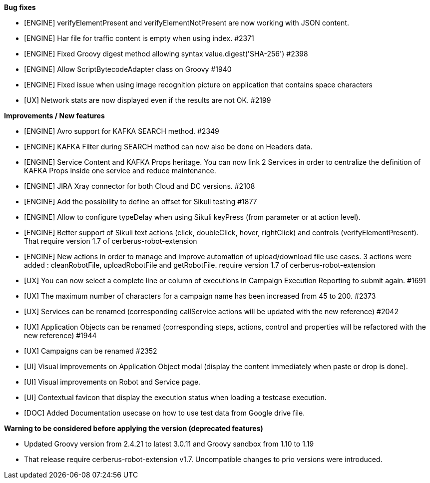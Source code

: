 *Bug fixes*
[square]
* [ENGINE] verifyElementPresent and verifyElementNotPresent are now working with JSON content.
* [ENGINE] Har file for traffic content is empty when using index. #2371
* [ENGINE] Fixed Groovy digest method allowing syntax value.digest('SHA-256') #2398
* [ENGINE] Allow ScriptBytecodeAdapter class on Groovy #1940
* [ENGINE] Fixed issue when using image recognition picture on application that contains space characters
* [UX] Network stats are now displayed even if the results are not OK. #2199

*Improvements / New features*
[square]
* [ENGINE] Avro support for KAFKA SEARCH method. #2349
* [ENGINE] KAFKA Filter during SEARCH method can now also be done on Headers data.
* [ENGINE] Service Content and KAFKA Props heritage. You can now link 2 Services in order to centralize the definition of KAFKA Props inside one service and reduce maintenance.
* [ENGINE] JIRA Xray connector for both Cloud and DC versions. #2108
* [ENGINE] Add the possibility to define an offset for Sikuli testing #1877
* [ENGINE] Allow to configure typeDelay when using Sikuli keyPress (from parameter or at action level).
* [ENGINE] Better support of Sikuli text actions (click, doubleClick, hover, rightClick) and controls (verifyElementPresent). That require version 1.7 of cerberus-robot-extension
* [ENGINE] New actions in order to manage and improve automation of upload/download file use cases. 3 actions were added : cleanRobotFile, uploadRobotFile and getRobotFile. require version 1.7 of cerberus-robot-extension
* [UX] You can now select a complete line or column of executions in Campaign Execution Reporting to submit again. #1691
* [UX] The maximum number of characters for a campaign name has been increased from 45 to 200. #2373
* [UX] Services can be renamed (corresponding callService actions will be updated with the new reference) #2042
* [UX] Application Objects can be renamed (corresponding steps, actions, control and properties will be refactored with the new reference) #1944
* [UX] Campaigns can be renamed #2352
* [UI] Visual improvements on Application Object modal (display the content immediately when paste or drop is done).
* [UI] Visual improvements on Robot and Service page.
* [UI] Contextual favicon that display the execution status when loading a testcase execution.
* [DOC] Added Documentation usecase on how to use test data from Google drive file.
 
*Warning to be considered before applying the version (deprecated features)*
[square]
* Updated Groovy version from 2.4.21 to latest 3.0.11 and Groovy sandbox from 1.10 to 1.19
* That release require cerberus-robot-extension v1.7. Uncompatible changes to prio versions were introduced.
